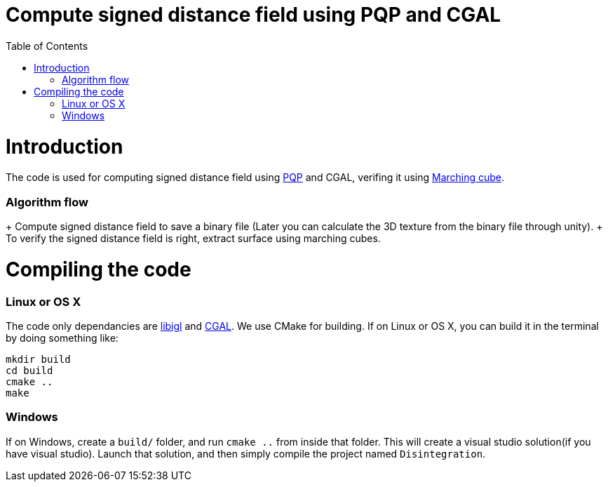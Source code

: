 = Compute signed distance field using PQP and CGAL
:toc:
:toc-placement!:

toc::[]

# Introduction
The code is used for computing signed distance field using https://gamma.cs.unc.edu/SSV/[PQP] and CGAL, verifing it using https://www.angelfire.com/linux/myp/MC/index.html[Marching cube].

### Algorithm flow
+ Compute signed distance field to save a binary file (Later you can calculate the 3D texture from the binary file through unity).
+ To verify the signed distance field is right, extract surface using marching cubes.

# Compiling the code
### Linux or OS X
The code only dependancies are https://github.com/libigl/libigl[libigl] and https://github.com/CGAL/cgal[CGAL]. We use CMake for building. If on Linux or OS X, you can build it in the terminal by doing something like:
[source,shell]
----
mkdir build
cd build
cmake ..
make
----
### Windows
If on Windows, create a `build/` folder, and run `cmake ..` from inside that folder. This will create a visual studio solution(if you have visual studio). Launch that solution, and then simply compile the project named `Disintegration`.
